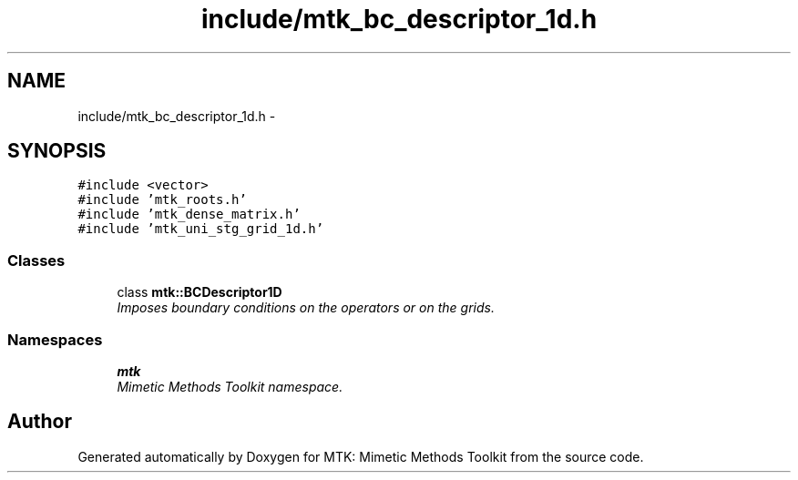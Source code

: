 .TH "include/mtk_bc_descriptor_1d.h" 3 "Tue Nov 24 2015" "MTK: Mimetic Methods Toolkit" \" -*- nroff -*-
.ad l
.nh
.SH NAME
include/mtk_bc_descriptor_1d.h \- 
.SH SYNOPSIS
.br
.PP
\fC#include <vector>\fP
.br
\fC#include 'mtk_roots\&.h'\fP
.br
\fC#include 'mtk_dense_matrix\&.h'\fP
.br
\fC#include 'mtk_uni_stg_grid_1d\&.h'\fP
.br

.SS "Classes"

.in +1c
.ti -1c
.RI "class \fBmtk::BCDescriptor1D\fP"
.br
.RI "\fIImposes boundary conditions on the operators or on the grids\&. \fP"
.in -1c
.SS "Namespaces"

.in +1c
.ti -1c
.RI " \fBmtk\fP"
.br
.RI "\fIMimetic Methods Toolkit namespace\&. \fP"
.in -1c
.SH "Author"
.PP 
Generated automatically by Doxygen for MTK: Mimetic Methods Toolkit from the source code\&.
